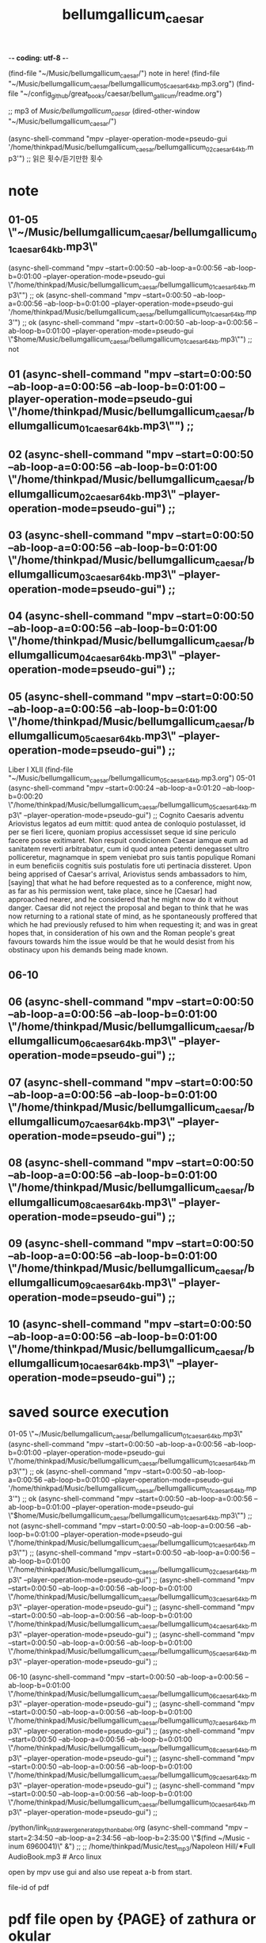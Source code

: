 -*- coding: utf-8 -*-
#+TITLE: bellumgallicum_caesar
#+CREATOR: LEEJEONGPYO
#+STARTUP: showeverything indent


(find-file "~/Music/bellumgallicum_caesar/") note in here!
                (find-file "~/Music/bellumgallicum_caesar/bellumgallicum_05_caesar_64kb.mp3.org")
(find-file "~/config_github/great_books/caesar/bellum_gallicum/readme.org")

;; mp3 of /Music/bellumgallicum_caesar/
(dired-other-window "~/Music/bellumgallicum_caesar/")

(async-shell-command "mpv --player-operation-mode=pseudo-gui '/home/thinkpad/Music/bellumgallicum_caesar/bellumgallicum_02_caesar_64kb.mp3'")  ;; 읽은 횟수/듣기만한 횟수


# [주요사용방법 bbg] time많은 리스트를 만들어 쉽게 노트를 작성한다.

* note

** 01-05 \"~/Music/bellumgallicum_caesar/bellumgallicum_01_caesar_64kb.mp3\"
        (async-shell-command "mpv --start=0:00:50 --ab-loop-a=0:00:56 --ab-loop-b=0:01:00 --player-operation-mode=pseudo-gui \"/home/thinkpad/Music/bellumgallicum_caesar/bellumgallicum_01_caesar_64kb.mp3\"") ;; ok
        (async-shell-command "mpv --start=0:00:50 --ab-loop-a=0:00:56 --ab-loop-b=0:01:00 --player-operation-mode=pseudo-gui '/home/thinkpad/Music/bellumgallicum_caesar/bellumgallicum_01_caesar_64kb.mp3'") ;; ok
        (async-shell-command "mpv --start=0:00:50 --ab-loop-a=0:00:56 --ab-loop-b=0:01:00 --player-operation-mode=pseudo-gui \"$home/Music/bellumgallicum_caesar/bellumgallicum_01_caesar_64kb.mp3\"") ;; not


** 01        (async-shell-command "mpv --start=0:00:50 --ab-loop-a=0:00:56 --ab-loop-b=0:01:00 --player-operation-mode=pseudo-gui \"/home/thinkpad/Music/bellumgallicum_caesar/bellumgallicum_01_caesar_64kb.mp3\"") ;;
** 02        (async-shell-command "mpv --start=0:00:50 --ab-loop-a=0:00:56 --ab-loop-b=0:01:00 \"/home/thinkpad/Music/bellumgallicum_caesar/bellumgallicum_02_caesar_64kb.mp3\" --player-operation-mode=pseudo-gui") ;;
** 03        (async-shell-command "mpv --start=0:00:50 --ab-loop-a=0:00:56 --ab-loop-b=0:01:00 \"/home/thinkpad/Music/bellumgallicum_caesar/bellumgallicum_03_caesar_64kb.mp3\" --player-operation-mode=pseudo-gui") ;;
** 04        (async-shell-command "mpv --start=0:00:50 --ab-loop-a=0:00:56 --ab-loop-b=0:01:00 \"/home/thinkpad/Music/bellumgallicum_caesar/bellumgallicum_04_caesar_64kb.mp3\" --player-operation-mode=pseudo-gui") ;;
** 05        (async-shell-command "mpv --start=0:00:50 --ab-loop-a=0:00:56 --ab-loop-b=0:01:00 \"/home/thinkpad/Music/bellumgallicum_caesar/bellumgallicum_05_caesar_64kb.mp3\" --player-operation-mode=pseudo-gui") ;;
Liber I XLII (find-file "~/Music/bellumgallicum_caesar/bellumgallicum_05_caesar_64kb.mp3.org")
05-01      (async-shell-command "mpv --start=0:00:24 --ab-loop-a=0:01:20 --ab-loop-b=0:00:20 \"/home/thinkpad/Music/bellumgallicum_caesar/bellumgallicum_05_caesar_64kb.mp3\" --player-operation-mode=pseudo-gui") ;;
                Cognito Caesaris adventu Ariovistus legatos ad eum mittit: quod antea de conloquio postulasset, id per se fieri licere, quoniam propius accessisset seque id sine periculo facere posse exitimaret.
                Non respuit condicionem Caesar iamque eum ad sanitatem reverti arbitrabatur, cum id quod antea petenti denegasset ultro polliceretur, magnamque in spem veniebat pro suis tantis populique Romani in eum beneficiis cognitis suis postulatis fore uti pertinacia dissteret.
                Upon being apprised of Caesar's arrival, Ariovistus sends ambassadors to him, [saying] that what he had before requested as to a conference, might now, as far as his permission went, take place, since he [Caesar] had approached nearer, and he considered that he might now do it without danger. 
Caesar did not reject the proposal and began to think that he was now returning to a rational state of mind, as he spontaneously proffered that which he had previously refused  to him when requesting it;
and was in great hopes that, in consideration of his own and the Roman people's great favours towards him the issue would be that he would desist from his obstinacy upon his demands being made known.





** 06-10
** 06        (async-shell-command "mpv --start=0:00:50 --ab-loop-a=0:00:56 --ab-loop-b=0:01:00 \"/home/thinkpad/Music/bellumgallicum_caesar/bellumgallicum_06_caesar_64kb.mp3\" --player-operation-mode=pseudo-gui") ;;
** 07        (async-shell-command "mpv --start=0:00:50 --ab-loop-a=0:00:56 --ab-loop-b=0:01:00 \"/home/thinkpad/Music/bellumgallicum_caesar/bellumgallicum_07_caesar_64kb.mp3\" --player-operation-mode=pseudo-gui") ;;
** 08        (async-shell-command "mpv --start=0:00:50 --ab-loop-a=0:00:56 --ab-loop-b=0:01:00 \"/home/thinkpad/Music/bellumgallicum_caesar/bellumgallicum_08_caesar_64kb.mp3\" --player-operation-mode=pseudo-gui") ;;
** 09        (async-shell-command "mpv --start=0:00:50 --ab-loop-a=0:00:56 --ab-loop-b=0:01:00 \"/home/thinkpad/Music/bellumgallicum_caesar/bellumgallicum_09_caesar_64kb.mp3\" --player-operation-mode=pseudo-gui") ;;
** 10        (async-shell-command "mpv --start=0:00:50 --ab-loop-a=0:00:56 --ab-loop-b=0:01:00 \"/home/thinkpad/Music/bellumgallicum_caesar/bellumgallicum_10_caesar_64kb.mp3\" --player-operation-mode=pseudo-gui") ;;






* saved source execution
01-05 \"~/Music/bellumgallicum_caesar/bellumgallicum_01_caesar_64kb.mp3\"
        (async-shell-command "mpv --start=0:00:50 --ab-loop-a=0:00:56 --ab-loop-b=0:01:00 --player-operation-mode=pseudo-gui \"/home/thinkpad/Music/bellumgallicum_caesar/bellumgallicum_01_caesar_64kb.mp3\"") ;; ok
        (async-shell-command "mpv --start=0:00:50 --ab-loop-a=0:00:56 --ab-loop-b=0:01:00 --player-operation-mode=pseudo-gui '/home/thinkpad/Music/bellumgallicum_caesar/bellumgallicum_01_caesar_64kb.mp3'") ;; ok
        (async-shell-command "mpv --start=0:00:50 --ab-loop-a=0:00:56 --ab-loop-b=0:01:00 --player-operation-mode=pseudo-gui \"$home/Music/bellumgallicum_caesar/bellumgallicum_01_caesar_64kb.mp3\"") ;; not
        (async-shell-command "mpv --start=0:00:50 --ab-loop-a=0:00:56 --ab-loop-b=0:01:00 --player-operation-mode=pseudo-gui \"/home/thinkpad/Music/bellumgallicum_caesar/bellumgallicum_01_caesar_64kb.mp3\"") ;;
        (async-shell-command "mpv --start=0:00:50 --ab-loop-a=0:00:56 --ab-loop-b=0:01:00 \"/home/thinkpad/Music/bellumgallicum_caesar/bellumgallicum_02_caesar_64kb.mp3\" --player-operation-mode=pseudo-gui") ;;
        (async-shell-command "mpv --start=0:00:50 --ab-loop-a=0:00:56 --ab-loop-b=0:01:00 \"/home/thinkpad/Music/bellumgallicum_caesar/bellumgallicum_03_caesar_64kb.mp3\" --player-operation-mode=pseudo-gui") ;;
        (async-shell-command "mpv --start=0:00:50 --ab-loop-a=0:00:56 --ab-loop-b=0:01:00 \"/home/thinkpad/Music/bellumgallicum_caesar/bellumgallicum_04_caesar_64kb.mp3\" --player-operation-mode=pseudo-gui") ;;
        (async-shell-command "mpv --start=0:00:50 --ab-loop-a=0:00:56 --ab-loop-b=0:01:00 \"/home/thinkpad/Music/bellumgallicum_caesar/bellumgallicum_05_caesar_64kb.mp3\" --player-operation-mode=pseudo-gui") ;;

06-10
        (async-shell-command "mpv --start=0:00:50 --ab-loop-a=0:00:56 --ab-loop-b=0:01:00 \"/home/thinkpad/Music/bellumgallicum_caesar/bellumgallicum_06_caesar_64kb.mp3\" --player-operation-mode=pseudo-gui") ;;
        (async-shell-command "mpv --start=0:00:50 --ab-loop-a=0:00:56 --ab-loop-b=0:01:00 \"/home/thinkpad/Music/bellumgallicum_caesar/bellumgallicum_07_caesar_64kb.mp3\" --player-operation-mode=pseudo-gui") ;;
        (async-shell-command "mpv --start=0:00:50 --ab-loop-a=0:00:56 --ab-loop-b=0:01:00 \"/home/thinkpad/Music/bellumgallicum_caesar/bellumgallicum_08_caesar_64kb.mp3\" --player-operation-mode=pseudo-gui") ;;
        (async-shell-command "mpv --start=0:00:50 --ab-loop-a=0:00:56 --ab-loop-b=0:01:00 \"/home/thinkpad/Music/bellumgallicum_caesar/bellumgallicum_09_caesar_64kb.mp3\" --player-operation-mode=pseudo-gui") ;;
        (async-shell-command "mpv --start=0:00:50 --ab-loop-a=0:00:56 --ab-loop-b=0:01:00 \"/home/thinkpad/Music/bellumgallicum_caesar/bellumgallicum_10_caesar_64kb.mp3\" --player-operation-mode=pseudo-gui") ;;



    /python/link_list_drawer_generate_python_babel.org
        (async-shell-command "mpv --start=2:34:50 --ab-loop-a=2:34:56 --ab-loop-b=2:35:00 \"$(find ~/Music  -inum 6960041)\" &") ;;
                     ;; /home/thinkpad/Music/test_mp3/Napoleon Hill/✦Full AudioBook.mp3 # Arco linux



open by mpv use gui and also use repeat a-b from start.

file-id of pdf
* pdf file open by {PAGE} of zathura or okular 
_caesares_gallic_war.pdf in ~/Music/bellumgallicum_caesar/_caesars_gallic_war.pdf in arco
(dired "~/Music/bellumgallicum_caesar/_caesars_gallic_war.pdf")

(defun show-in-finder ()
  (interactive)
  (shell-command (concat "open -R " buffer-file-name)))

(shell-command "안됨!!dolphin --select ~/Music/bellumgallicum_caesar/_caesars_gallic_war.pdf")
* take note in org files. 
* site of pereseus 
* mpv file with {A-B TIME} in command by inode of os
use file id to adapt in chage of file path.
(shell-command "mpv 
